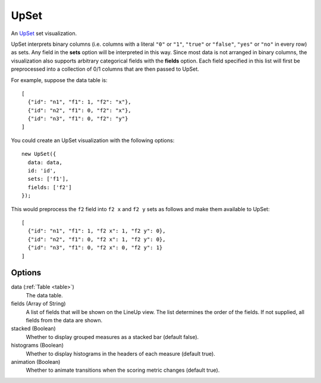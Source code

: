 .. _upset_comp:

=============
    UpSet
=============

An `UpSet <http://www.caleydo.org/tools/upset/>`_ set visualization.

UpSet interprets binary columns (i.e. columns with a literal ``"0"`` or ``"1"``,
``"true"`` or ``"false"``, ``"yes"`` or ``"no"``
in every row) as sets. Any field in the **sets** option will be interpreted in
this way. Since most data is not arranged in binary columns, the visualization
also supports arbitrary categorical fields with the **fields** option.
Each field specified in this list will first be preprocessed into a collection
of 0/1 columns that are then passed to UpSet.

For example, suppose the data table is: ::

    [
      {"id": "n1", "f1": 1, "f2": "x"},
      {"id": "n2", "f1": 0, "f2": "x"},
      {"id": "n3", "f1": 0, "f2": "y"}
    ]

You could create an UpSet visualization with the following options: ::

    new UpSet({
      data: data,
      id: 'id',
      sets: ['f1'],
      fields: ['f2']
    });

This would preprocess the ``f2`` field into ``f2 x`` and ``f2 y`` sets as follows
and make them available to UpSet: ::

    [
      {"id": "n1", "f1": 1, "f2 x": 1, "f2 y": 0},
      {"id": "n2", "f1": 0, "f2 x": 1, "f2 y": 0},
      {"id": "n3", "f1": 0, "f2 x": 0, "f2 y": 1}
    ]

Options
=======

data (:ref:`Table <table>`)
    The data table.

fields (Array of String)
    A list of fields that will be shown on the LineUp view.  The list determines
    the order of the fields.  If not supplied, all fields from the data are
    shown.

stacked (Boolean)
    Whether to display grouped measures as a stacked bar (default false).

histograms (Boolean)
    Whether to display histograms in the headers of each measure (default true).

animation (Boolean)
    Whether to animate transitions when the scoring metric changes (default
    true).
